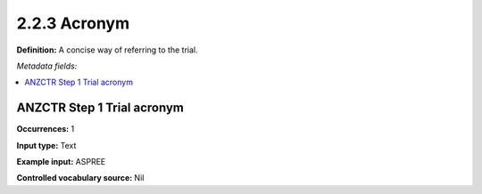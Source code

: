 .. _2.2.3:

2.2.3 Acronym
====================

======== ==========
Required Repeatable
======== ==========
No      No
======== ==========

**Definition:** A concise way of referring to the trial.

*Metadata fields:*

.. contents:: :local:

.. _anzctr_ID:

ANZCTR Step 1 Trial acronym
~~~~~~~~~~~~~~~~~~~~~~~~~~~~~~

**Occurrences:** 1

**Input type:** Text

**Example input:** ASPREE

**Controlled vocabulary source:** Nil

